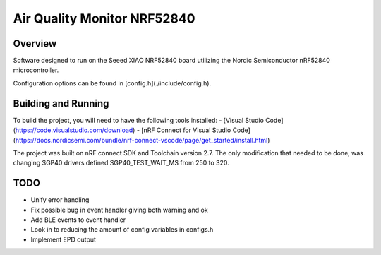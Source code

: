 Air Quality Monitor NRF52840
###########

Overview
********

Software designed to run on the Seeed XIAO NRF52840 board utilizing the Nordic Semiconductor nRF52840 microcontroller.

Configuration options can be found in [config.h](./include/config.h).

Building and Running
********************

To build the project, you will need to have the following tools installed:
- [Visual Studio Code](https://code.visualstudio.com/download)
- [nRF Connect for Visual Studio Code](https://docs.nordicsemi.com/bundle/nrf-connect-vscode/page/get_started/install.html)

The project was built on nRF connect SDK and Toolchain version 2.7. The only modification that needed to be done, was changing SGP40 drivers defined SGP40_TEST_WAIT_MS from 250 to 320.


TODO
********************
* Unify error handling
* Fix possible bug in event handler giving both warning and ok
* Add BLE events to event handler
* Look in to reducing the amount of config variables in configs.h
* Implement EPD output